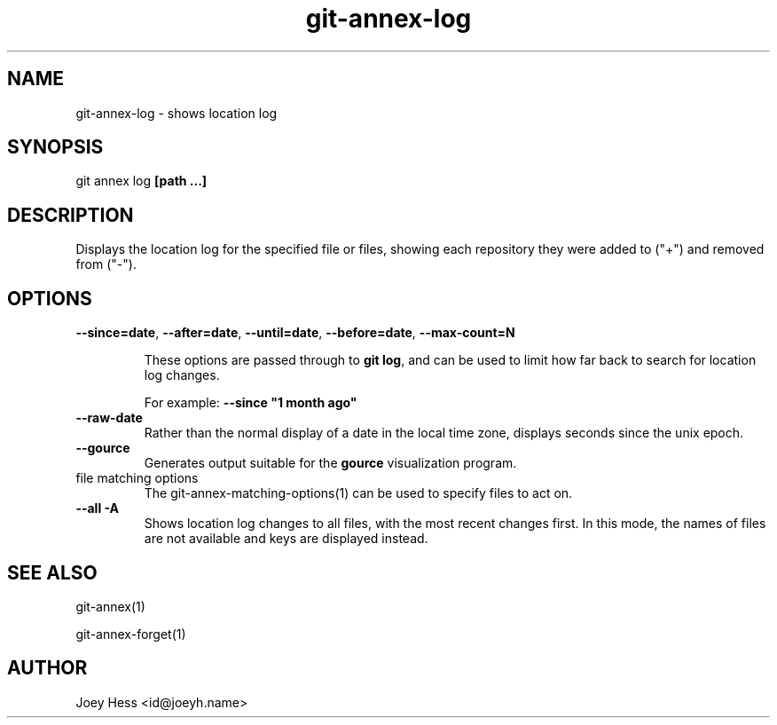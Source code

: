 .TH git-annex-log 1
.SH NAME
git-annex-log \- shows location log
.PP
.SH SYNOPSIS
git annex log \fB[path ...]\fP
.PP
.SH DESCRIPTION
Displays the location log for the specified file or files,
showing each repository they were added to ("+") and removed from ("\-").
.PP
.SH OPTIONS
.IP "\fB\-\-since=date\fP, \fB\-\-after=date\fP, \fB\-\-until=date\fP, \fB\-\-before=date\fP, \fB\-\-max\-count=N\fP"
.IP
These options are passed through to \fBgit log\fP, and can be used to limit
how far back to search for location log changes.
.IP
For example: \fB\-\-since "1 month ago"\fP
.IP
.IP "\fB\-\-raw\-date\fP"
Rather than the normal display of a date in the local time zone,
displays seconds since the unix epoch.
.IP
.IP "\fB\-\-gource\fP"
Generates output suitable for the \fBgource\fP visualization program.
.IP
.IP "file matching options"
The git-annex\-matching\-options(1)
can be used to specify files to act on.
.IP
.IP "\fB\-\-all\fP \fB\-A\fP"
Shows location log changes to all files, with the most recent changes first.
In this mode, the names of files are not available and keys are displayed
instead.
.IP
.SH SEE ALSO
git-annex(1)
.PP
git-annex\-forget(1)
.PP
.SH AUTHOR
Joey Hess <id@joeyh.name>
.PP
.PP

